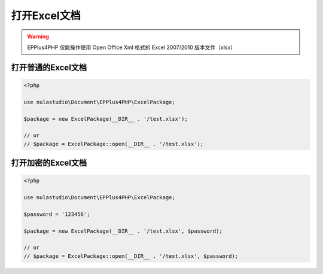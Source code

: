 
*************
打开Excel文档
*************

.. warning:: EPPlus4PHP 仅能操作使用 Open Office Xml 格式的 Excel 2007/2010 版本文件（xlsx）

.. _open-a-normal-excel-package:

打开普通的Excel文档
===================

.. code-block:: php

    <?php

    use nulastudio\Document\EPPlus4PHP\ExcelPackage;

    $package = new ExcelPackage(__DIR__ . '/test.xlsx');

    // or
    // $package = ExcelPackage::open(__DIR__ . '/test.xlsx');

.. _open-an-encrypted-excel-package:

打开加密的Excel文档
===================

.. code-block:: php

    <?php

    use nulastudio\Document\EPPlus4PHP\ExcelPackage;

    $password = '123456';

    $package = new ExcelPackage(__DIR__ . '/test.xlsx', $password);

    // or
    // $package = ExcelPackage::open(__DIR__ . '/test.xlsx', $password);
